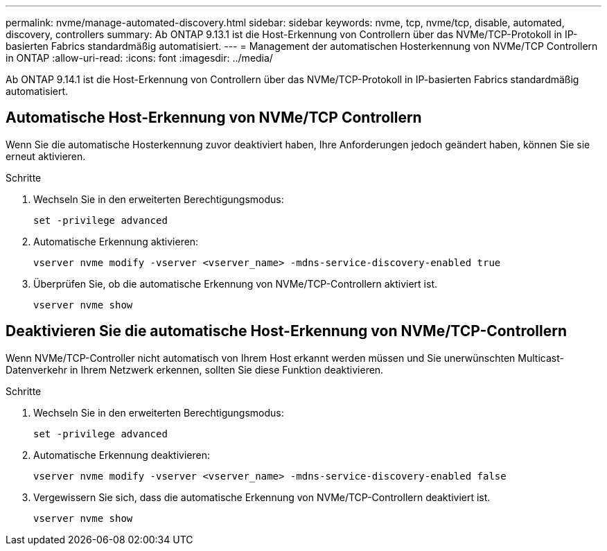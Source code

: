 ---
permalink: nvme/manage-automated-discovery.html 
sidebar: sidebar 
keywords: nvme, tcp, nvme/tcp, disable, automated, discovery, controllers 
summary: Ab ONTAP 9.13.1 ist die Host-Erkennung von Controllern über das NVMe/TCP-Protokoll in IP-basierten Fabrics standardmäßig automatisiert. 
---
= Management der automatischen Hosterkennung von NVMe/TCP Controllern in ONTAP
:allow-uri-read: 
:icons: font
:imagesdir: ../media/


[role="lead"]
Ab ONTAP 9.14.1 ist die Host-Erkennung von Controllern über das NVMe/TCP-Protokoll in IP-basierten Fabrics standardmäßig automatisiert.



== Automatische Host-Erkennung von NVMe/TCP Controllern

Wenn Sie die automatische Hosterkennung zuvor deaktiviert haben, Ihre Anforderungen jedoch geändert haben, können Sie sie erneut aktivieren.

.Schritte
. Wechseln Sie in den erweiterten Berechtigungsmodus:
+
[source, cli]
----
set -privilege advanced
----
. Automatische Erkennung aktivieren:
+
[source, cli]
----
vserver nvme modify -vserver <vserver_name> -mdns-service-discovery-enabled true
----
. Überprüfen Sie, ob die automatische Erkennung von NVMe/TCP-Controllern aktiviert ist.
+
[source, cli]
----
vserver nvme show
----




== Deaktivieren Sie die automatische Host-Erkennung von NVMe/TCP-Controllern

Wenn NVMe/TCP-Controller nicht automatisch von Ihrem Host erkannt werden müssen und Sie unerwünschten Multicast-Datenverkehr in Ihrem Netzwerk erkennen, sollten Sie diese Funktion deaktivieren.

.Schritte
. Wechseln Sie in den erweiterten Berechtigungsmodus:
+
[source, cli]
----
set -privilege advanced
----
. Automatische Erkennung deaktivieren:
+
[source, cli]
----
vserver nvme modify -vserver <vserver_name> -mdns-service-discovery-enabled false
----
. Vergewissern Sie sich, dass die automatische Erkennung von NVMe/TCP-Controllern deaktiviert ist.
+
[source, cli]
----
vserver nvme show
----

